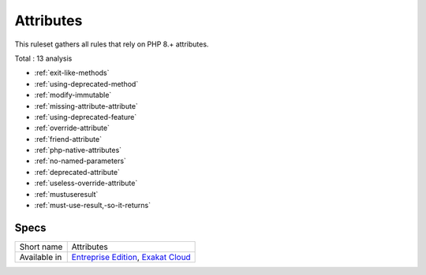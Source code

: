 .. _ruleset-attributes:

Attributes
++++++++++

.. meta::
	:description:
		Attributes: This ruleset gathers all rules that rely on PHP 8.+ attributes..
	:twitter:card: summary_large_image
	:twitter:site: @exakat
	:twitter:title: Attributes
	:twitter:description: Attributes: This ruleset gathers all rules that rely on PHP 8.+ attributes.
	:twitter:creator: @exakat
	:twitter:image:src: https://www.exakat.io/wp-content/uploads/2020/06/logo-exakat.png
	:og:image: https://www.exakat.io/wp-content/uploads/2020/06/logo-exakat.png
	:og:title: Attributes
	:og:type: article
	:og:description: This ruleset gathers all rules that rely on PHP 8.+ attributes.
	:og:url: https://exakat.readthedocs.io/en/latest/Rulesets/Attributes.html
	:og:locale: en
This ruleset gathers all rules that rely on PHP 8.+ attributes.

Total : 13 analysis

* :ref:`exit-like-methods`
* :ref:`using-deprecated-method`
* :ref:`modify-immutable`
* :ref:`missing-attribute-attribute`
* :ref:`using-deprecated-feature`
* :ref:`override-attribute`
* :ref:`friend-attribute`
* :ref:`php-native-attributes`
* :ref:`no-named-parameters`
* :ref:`deprecated-attribute`
* :ref:`useless-override-attribute`
* :ref:`mustuseresult`
* :ref:`must-use-result,-so-it-returns`

Specs
_____

+--------------+-------------------------------------------------------------------------------------------------------------------------+
| Short name   | Attributes                                                                                                              |
+--------------+-------------------------------------------------------------------------------------------------------------------------+
| Available in | `Entreprise Edition <https://www.exakat.io/entreprise-edition>`_, `Exakat Cloud <https://www.exakat.io/exakat-cloud/>`_ |
+--------------+-------------------------------------------------------------------------------------------------------------------------+


